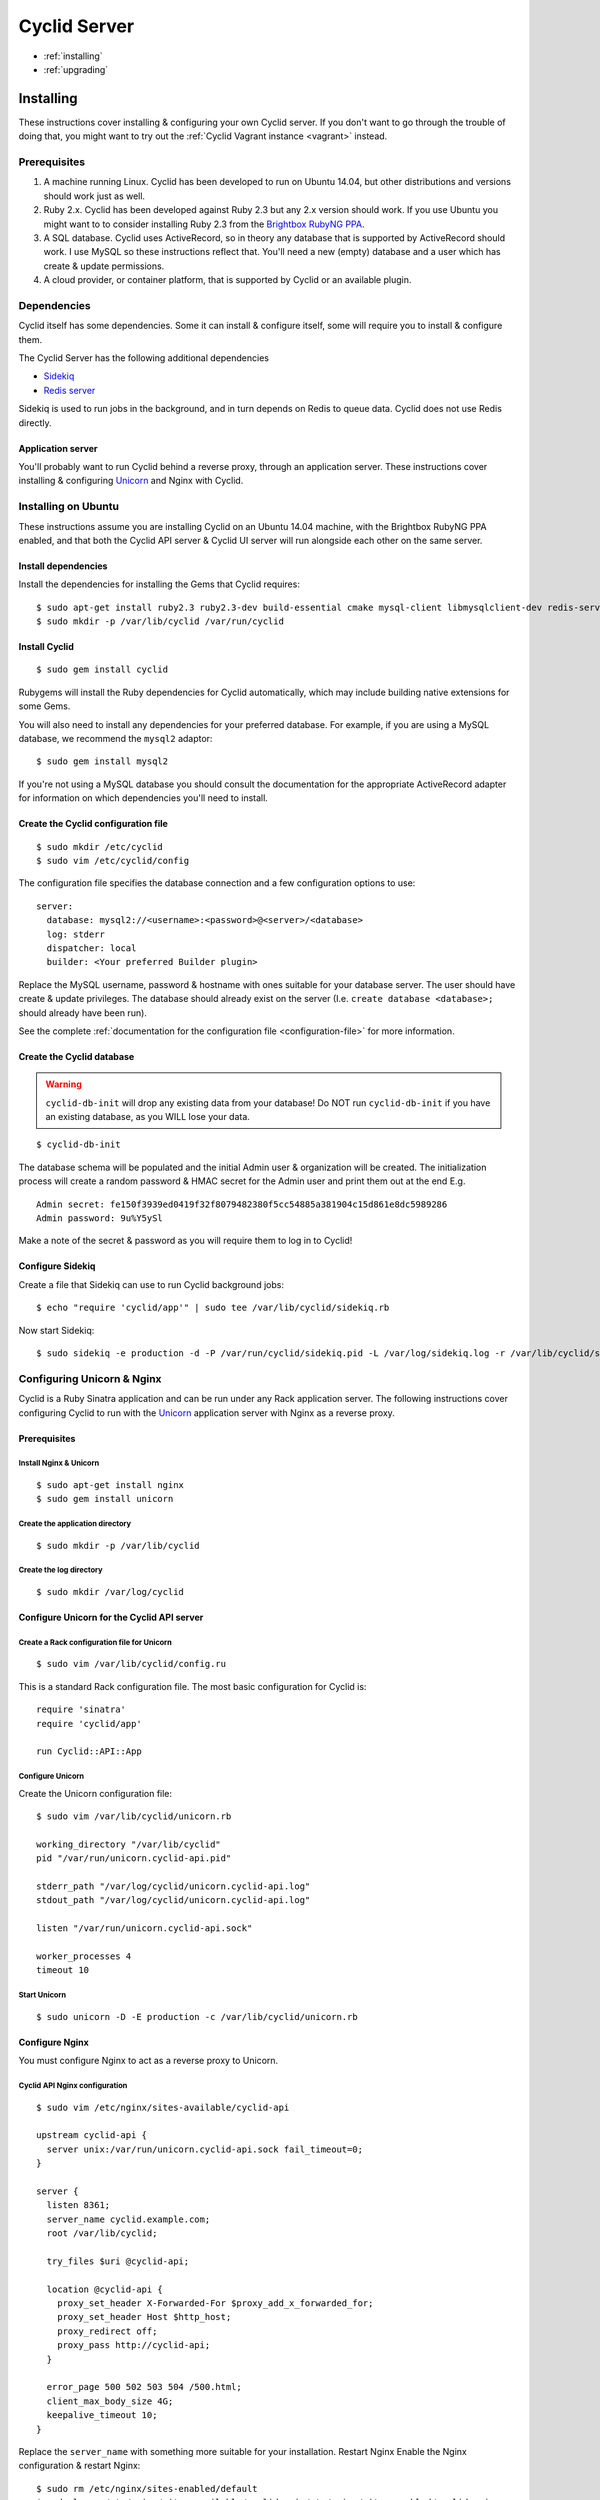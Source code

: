 .. _cyclid_server:

#############
Cyclid Server
#############


* :ref:`installing`
* :ref:`upgrading`

.. _installing:

**********
Installing
**********

These instructions cover installing & configuring your own Cyclid
server. If you don't want to go through the trouble of doing that, you
might want to try out the :ref:`Cyclid Vagrant instance <vagrant>` instead.

Prerequisites
=============

#. A machine running Linux. Cyclid has been developed to run on Ubuntu
   14.04, but other distributions and versions should work just as well.
#. Ruby 2.x. Cyclid has been developed against Ruby 2.3 but any 2.x
   version should work. If you use Ubuntu you might want to to consider
   installing Ruby 2.3 from the `Brightbox RubyNG PPA <https://launchpad.net/~brightbox/+archive/ubuntu/ruby-ng>`__.
#. A SQL database. Cyclid uses ActiveRecord, so in theory any database
   that is supported by ActiveRecord should work. I use MySQL so these
   instructions reflect that. You'll need a new (empty) database and a
   user which has create & update permissions.
#. A cloud provider, or container platform, that is supported by Cyclid
   or an available plugin.

Dependencies
============

Cyclid itself has some dependencies. Some it can install & configure
itself, some will require you to install & configure them.

The Cyclid Server has the following additional dependencies

-  `Sidekiq <http://sidekiq.org/>`__
-  `Redis server <http://redis.io/>`__

Sidekiq is used to run jobs in the background, and in turn depends on
Redis to queue data. Cyclid does not use Redis directly.

Application server
------------------

You'll probably want to run Cyclid behind a reverse proxy, through an
application server. These instructions cover installing & configuring
`Unicorn <https://unicorn.bogomips.org/>`__ and Nginx with Cyclid.

Installing on Ubuntu
====================

These instructions assume you are installing Cyclid on an Ubuntu 14.04
machine, with the Brightbox RubyNG PPA enabled, and that both the Cyclid
API server & Cyclid UI server will run alongside each other on the same
server.

Install dependencies
--------------------

Install the dependencies for installing the Gems that Cyclid requires:

::

    $ sudo apt-get install ruby2.3 ruby2.3-dev build-essential cmake mysql-client libmysqlclient-dev redis-server
    $ sudo mkdir -p /var/lib/cyclid /var/run/cyclid

Install Cyclid
--------------

::

    $ sudo gem install cyclid

Rubygems will install the Ruby dependencies for Cyclid automatically,
which may include building native extensions for some Gems.

You will also need to install any dependencies for your preferred database.
For example, if you are using a MySQL database, we recommend the ``mysql2``
adaptor:

::

    $ sudo gem install mysql2

If you're not using a MySQL database you should consult the documentation for
the appropriate ActiveRecord adapter for information on which dependencies
you'll need to install.

Create the Cyclid configuration file
------------------------------------

::

    $ sudo mkdir /etc/cyclid
    $ sudo vim /etc/cyclid/config

The configuration file specifies the database connection and a few
configuration options to use:

::

    server:
      database: mysql2://<username>:<password>@<server>/<database>
      log: stderr
      dispatcher: local
      builder: <Your preferred Builder plugin>

Replace the MySQL username, password & hostname with ones suitable for
your database server. The user should have create & update privileges.
The database should already exist on the server (I.e.
``create database <database>;`` should already have been run).

See the complete :ref:`documentation for the configuration file
<configuration-file>` for more information.

Create the Cyclid database
--------------------------

.. WARNING::
  ``cyclid-db-init`` will drop any existing data from your
  database! Do NOT run ``cyclid-db-init`` if you have an existing
  database, as you WILL lose your data.

::

    $ cyclid-db-init

The database schema will be populated and the initial Admin user &
organization will be created. The initialization process will create a
random password & HMAC secret for the Admin user and print them out at
the end E.g.

::

    Admin secret: fe150f3939ed0419f32f8079482380f5cc54885a381904c15d861e8dc5989286
    Admin password: 9u%Y5ySl

Make a note of the secret & password as you will require them to log in
to Cyclid!

Configure Sidekiq
-----------------

Create a file that Sidekiq can use to run Cyclid background jobs:

::

    $ echo "require 'cyclid/app'" | sudo tee /var/lib/cyclid/sidekiq.rb

Now start Sidekiq:

::

    $ sudo sidekiq -e production -d -P /var/run/cyclid/sidekiq.pid -L /var/log/sidekiq.log -r /var/lib/cyclid/sidekiq.rb

Configuring Unicorn & Nginx
===========================

Cyclid is a Ruby Sinatra application and can be run under any Rack
application server. The following instructions cover configuring Cyclid
to run with the `Unicorn <https://unicorn.bogomips.org/>`__ application
server with Nginx as a reverse proxy.

Prerequisites
-------------

Install Nginx & Unicorn
^^^^^^^^^^^^^^^^^^^^^^^

::

    $ sudo apt-get install nginx
    $ sudo gem install unicorn

Create the application directory
^^^^^^^^^^^^^^^^^^^^^^^^^^^^^^^^

::

    $ sudo mkdir -p /var/lib/cyclid
    
Create the log directory
^^^^^^^^^^^^^^^^^^^^^^^^

::

    $ sudo mkdir /var/log/cyclid

Configure Unicorn for the Cyclid API server
-------------------------------------------

Create a Rack configuration file for Unicorn
^^^^^^^^^^^^^^^^^^^^^^^^^^^^^^^^^^^^^^^^^^^^

::

    $ sudo vim /var/lib/cyclid/config.ru

This is a standard Rack configuration file. The most basic configuration
for Cyclid is:

::

    require 'sinatra'
    require 'cyclid/app'

    run Cyclid::API::App

Configure Unicorn
^^^^^^^^^^^^^^^^^

Create the Unicorn configuration file:

::

    $ sudo vim /var/lib/cyclid/unicorn.rb

    working_directory "/var/lib/cyclid"
    pid "/var/run/unicorn.cyclid-api.pid"

    stderr_path "/var/log/cyclid/unicorn.cyclid-api.log"
    stdout_path "/var/log/cyclid/unicorn.cyclid-api.log"

    listen "/var/run/unicorn.cyclid-api.sock"

    worker_processes 4
    timeout 10

Start Unicorn
^^^^^^^^^^^^^

::

    $ sudo unicorn -D -E production -c /var/lib/cyclid/unicorn.rb

Configure Nginx
---------------

You must configure Nginx to act as a reverse proxy to Unicorn.

Cyclid API Nginx configuration
^^^^^^^^^^^^^^^^^^^^^^^^^^^^^^

::

    $ sudo vim /etc/nginx/sites-available/cyclid-api

    upstream cyclid-api {
      server unix:/var/run/unicorn.cyclid-api.sock fail_timeout=0;
    }

    server {
      listen 8361;
      server_name cyclid.example.com;
      root /var/lib/cyclid;

      try_files $uri @cyclid-api;

      location @cyclid-api {
        proxy_set_header X-Forwarded-For $proxy_add_x_forwarded_for;
        proxy_set_header Host $http_host;
        proxy_redirect off;
        proxy_pass http://cyclid-api;
      }

      error_page 500 502 503 504 /500.html;
      client_max_body_size 4G;
      keepalive_timeout 10;
    }

Replace the ``server_name`` with something more suitable for your
installation. Restart Nginx Enable the Nginx configuration & restart
Nginx:

::

    $ sudo rm /etc/nginx/sites-enabled/default
    $ sudo ln -s /etc/nginx/sites-available/cyclid-api /etc/nginx/sites-enabled/cyclid-api
    $ sudo service nginx restart

You should now be able to configure your client to connect to the
server, using the admin password & secret that were provided when you
created the database.

.. NOTE::
  You may want to run Sidekiq & Unicorn under a process supervisor, rather than
  starting them directly as daemons. We prefer
  `Runit <http://smarden.org/runit/>`__ for this but any process
  supervisor or init scheme should work.


.. _upgrading:

*********
Upgrading
*********

These instructions cover upgrading an existing Cyclid server. You should
consult the release notes for the version you new installing for any
instructions which are specific to that version.

Upgrade Cyclid
==============

::

    $ sudo gem install cyclid

Rubygems will install the Ruby dependencies for Cyclid automatically,
which may include building native extensions for some Gems.

You should also install any newer dependencies for your preferred database.
For example, if you are using a MySQL database, we recommend the ``mysql2``
adaptor:

::

    $ sudo gem install mysql2

If you're not using a MySQL database you should consult the documentation for
the appropriate ActiveRecord adapter for information on which dependencies
you'll need to install.

You should upgrade any Cyclid plugins which you have installed E.g.

::

    $ sudo gem install cyclid-example-plugin

Migrate the Cyclid database
===========================

.. WARNING::
  You should back up any databses before running ``cyclid-db-migrate``!

::

    $ cyclid-db-migrate

Any required migrations will be applied to the Cyclid database schema.
You only need to run ``cyclid-db-migrate`` once per. database.

Restart Cyclid & Sidekiq
========================

Restart both the Cyclid & Sidekiq processes.
